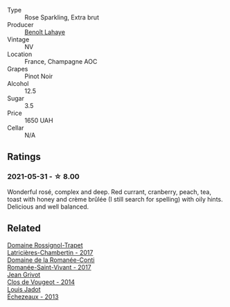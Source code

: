 :PROPERTIES:
:ID:                     8b8c788f-65f5-43ad-af34-9e6859cbb030
:END:
#+attr_html: :class wine-main-image
[[file:/images/2e/729911-2c1c-42fb-a45b-bd5413fffbe7/2021-06-01-07-39-13-26B5790F-F01B-43A5-821C-6C085F7C2AB0-1-105-c.webp]]

- Type :: Rose Sparkling, Extra brut
- Producer :: [[barberry:/producers/a216dc89-bf4f-4215-937f-73c3b1de5918][Benoît Lahaye]]
- Vintage :: NV
- Location :: France, Champagne AOC
- Grapes :: Pinot Noir
- Alcohol :: 12.5
- Sugar :: 3.5
- Price :: 1650 UAH
- Cellar :: N/A

** Ratings
:PROPERTIES:
:ID:                     9680a64e-1766-4abe-8547-ebf35248026d
:END:

*** 2021-05-31 - ☆ 8.00
:PROPERTIES:
:ID:                     be22e8f9-763c-4e16-92fe-035a87783fa9
:END:

Wonderful rosé, complex and deep. Red currant, cranberry, peach, tea, toast with honey and crème brûlée (I still search for spelling) with oily hints. Delicious and well balanced.

** Related
:PROPERTIES:
:ID:                     829b3886-debd-4277-8736-f95c8ebab0f0
:END:

#+begin_export html
<div class="flex-container">
  <a class="flex-item flex-item-left" href="/wines/096c97a2-483a-4459-8aed-e60f5b4b9b6d.html">
    <section class="h text-small text-lighter">Domaine Rossignol-Trapet</section>
    <section class="h text-bolder">Latricières-Chambertin - 2017</section>
  </a>

  <a class="flex-item flex-item-right" href="/wines/27414711-c577-42e5-99ad-ad4de875534f.html">
    <section class="h text-small text-lighter">Domaine de la Romanée-Conti</section>
    <section class="h text-bolder">Romanée-Saint-Vivant - 2017</section>
  </a>

  <a class="flex-item flex-item-left" href="/wines/e77ba7fc-950c-4c76-b1ee-93d88ca7b801.html">
    <section class="h text-small text-lighter">Jean Grivot</section>
    <section class="h text-bolder">Clos de Vougeot - 2014</section>
  </a>

  <a class="flex-item flex-item-right" href="/wines/fbc96f93-ba25-44b4-a8d0-de75510b9fc9.html">
    <section class="h text-small text-lighter">Louis Jadot</section>
    <section class="h text-bolder">Échezeaux - 2013</section>
  </a>

</div>
#+end_export
